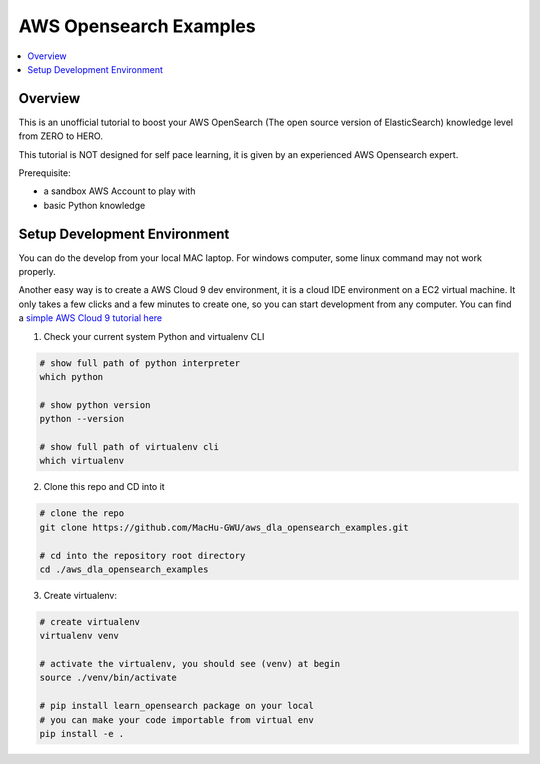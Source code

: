 AWS Opensearch Examples
==============================================================================

.. contents::
    :depth: 1
    :local:

Overview
------------------------------------------------------------------------------
This is an unofficial tutorial to boost your AWS OpenSearch (The open source version of ElasticSearch) knowledge level from ZERO to HERO.

This tutorial is NOT designed for self pace learning, it is given by an experienced AWS Opensearch expert.

Prerequisite:

- a sandbox AWS Account to play with
- basic Python knowledge


Setup Development Environment
------------------------------------------------------------------------------
You can do the develop from your local MAC laptop. For windows computer, some linux command may not work properly.

Another easy way is to create a AWS Cloud 9 dev environment, it is a cloud IDE environment on a EC2 virtual machine. It only takes a few clicks and a few minutes to create one, so you can start development from any computer. You can find a `simple AWS Cloud 9 tutorial here <https://github.com/MacHu-GWU/aws_dla_lbd_development_examples/blob/main/README.rst#id4>`_

1. Check your current system Python and virtualenv CLI

.. code-block:: bash

    # show full path of python interpreter
    which python

    # show python version
    python --version

    # show full path of virtualenv cli
    which virtualenv

2. Clone this repo and CD into it

.. code-block:: bash

    # clone the repo
    git clone https://github.com/MacHu-GWU/aws_dla_opensearch_examples.git

    # cd into the repository root directory
    cd ./aws_dla_opensearch_examples

3. Create virtualenv:

.. code-block:: bash

    # create virtualenv
    virtualenv venv

    # activate the virtualenv, you should see (venv) at begin
    source ./venv/bin/activate

    # pip install learn_opensearch package on your local
    # you can make your code importable from virtual env
    pip install -e .
